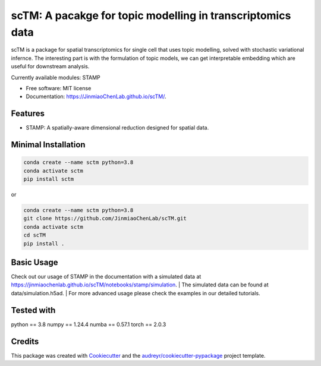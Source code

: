 ===========================================================
scTM: A pacakge for topic modelling in transcriptomics data
===========================================================

.. image:: https://img.shields.io/pypi/v/sctm.svg
        :target: https://pypi.org/project/scTM


.. image:: https://readthedocs.org/projects/sctm/badge/?version=latest
        :target: https://JinmiaoChenLab.github.io/scTM/
        :alt: Documentation Status



scTM is a package for spatial transcriptomics for single cell that uses topic modelling, solved with stochastic variational infernce. The interesting
part is with the formulation of topic models, we can get interpretable embedding which are useful for downstream analysis.

Currently available modules: STAMP

* Free software: MIT license
* Documentation: https://JinmiaoChenLab.github.io/scTM/.


Features
--------

- STAMP: A spatially-aware dimensional reduction designed for spatial data.

Minimal Installation
--------------------

.. code-block:: python

    conda create --name sctm python=3.8
    conda activate sctm
    pip install sctm

or

.. code-block:: python

    conda create --name sctm python=3.8
    git clone https://github.com/JinmiaoChenLab/scTM.git
    conda activate sctm
    cd scTM
    pip install .

Basic Usage
-----------
Check out our usage of STAMP in the documentation with a simulated data at https://jinmiaochenlab.github.io/scTM/notebooks/stamp/simulation.
| The simulated data can be found at data/simulation.h5ad.
| For more advanced usage please check the examples in our detailed tutorials.

Tested with
-----------
python == 3.8
numpy == 1.24.4
numba == 0.57.1
torch == 2.0.3

Credits
-------

This package was created with Cookiecutter_ and the `audreyr/cookiecutter-pypackage`_ project template.

.. _Cookiecutter: https://github.com/audreyr/cookiecutter
.. _`audreyr/cookiecutter-pypackage`: https://github.com/audreyr/cookiecutter-pypackage
